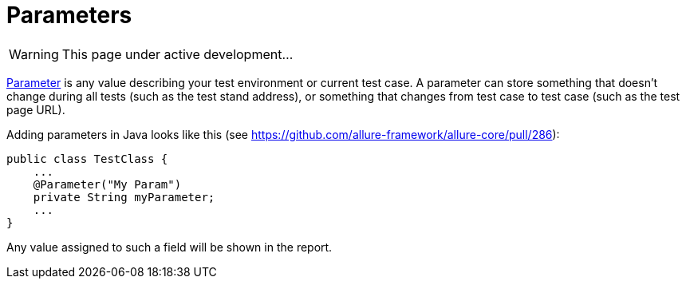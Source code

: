 = Parameters
:icons: font
:imagesdir: /allure/1.4/img/
:page-layout: docs
:page-version: 1.4
:page-product: allure
:source-highlighter: coderay

WARNING: This page under active development...

https://github.com/allure-framework/allure-core/wiki/Glossary#parameter[Parameter] is any value describing your test
environment or current test case. A parameter can store something that doesn't change during all tests
(such as the test stand address), or something that changes from test case to test case (such as the test page URL).

Adding parameters in Java looks like this (see https://github.com/allure-framework/allure-core/pull/286):

[source, java]
----
public class TestClass {
    ...
    @Parameter("My Param")
    private String myParameter;
    ...
}
----

Any value assigned to such a field will be shown in the report.
